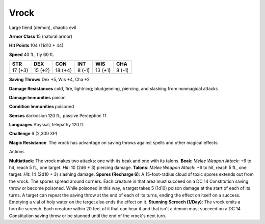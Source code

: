 
.. _srd_Vrock:

Vrock
-----

Large fiend (demon), chaotic evil

**Armor Class** 15 (natural armor)

**Hit Points** 104 (11d10 + 44)

**Speed** 40 ft., fly 60 ft.

+-----------+-----------+-----------+----------+-----------+----------+
| STR       | DEX       | CON       | INT      | WIS       | CHA      |
+===========+===========+===========+==========+===========+==========+
| 17 (+3)   | 15 (+2)   | 18 (+4)   | 8 (-1)   | 13 (+1)   | 8 (-1)   |
+-----------+-----------+-----------+----------+-----------+----------+

**Saving Throws** Dex +5, Wis +4, Cha +2

**Damage Resistances** cold, fire, lightning; bludgeoning, piercing, and
slashing from nonmagical attacks

**Damage Immunities** poison

**Condition Immunities** poisoned

**Senses** darkvision 120 ft., passive Perception 11

**Languages** Abyssal, telepathy 120 ft.

**Challenge** 6 (2,300 XP)

**Magic Resistance**: The vrock has advantage on saving throws against
spells and other magical effects.

Actions

**Multiattack**: The vrock makes two attacks: one with its beak and one
with its talons. **Beak**: *Melee Weapon Attack*: +6 to hit, reach 5
ft., one target. *Hit*: 10 (2d6 + 3) piercing damage. **Talons**: *Melee
Weapon Attack*: +6 to hit, reach 5 ft., one target. *Hit*: 14 (2d10 + 3)
slashing damage. **Spores (Recharge 6)**: A 15-foot-radius cloud of
toxic spores extends out from the vrock. The spores spread around
corners. Each creature in that area must succeed on a DC 14 Constitution
saving throw or become poisoned. While poisoned in this way, a target
takes 5 (1d10) poison damage at the start of each of its turns. A target
can repeat the saving throw at the end of each of its turns, ending the
effect on itself on a success. Emptying a vial of holy water on the
target also ends the effect on it. **Stunning Screech (1/Day)**: The
vrock emits a horrific screech. Each creature within 20 feet of it that
can hear it and that isn't a demon must succeed on a DC 14 Constitution
saving throw or be stunned until the end of the vrock's next turn.
